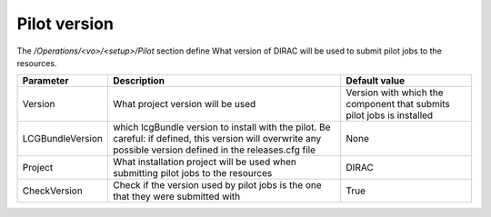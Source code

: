 =========================================
Pilot version
=========================================

The */Operations/<vo>/<setup>/Pilot* section define What version of DIRAC will be used to submit pilot jobs to the resources.

==================  ========================================================  ===============================================================================================
Parameter           Description                                               Default value
==================  ========================================================  ===============================================================================================
Version             What project version will be used                         Version with which the component that submits pilot jobs is installed
------------------  --------------------------------------------------------  -----------------------------------------------------------------------------------------------
LCGBundleVersion    which lcgBundle version to install with the pilot.        None
                    Be careful: if defined, this version will overwrite
                    any possible version defined in the releases.cfg file
------------------  --------------------------------------------------------  -----------------------------------------------------------------------------------------------
Project             What installation project will be used when submitting    DIRAC
                    pilot jobs to the resources
------------------  --------------------------------------------------------  -----------------------------------------------------------------------------------------------
CheckVersion        Check if the version used by pilot jobs                   True
                    is the one that they were submitted with
==================  ========================================================  ===============================================================================================
